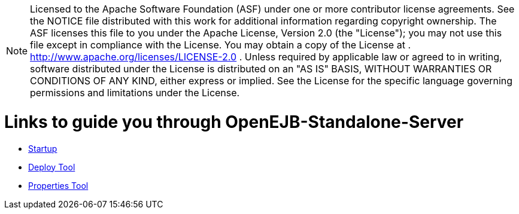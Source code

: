 :index-group: Unrevised
:jbake-date: 2018-12-05
:jbake-type: page
:jbake-status: published


NOTE: Licensed to the Apache Software Foundation (ASF) under one or more
contributor license agreements. See the NOTICE file distributed with
this work for additional information regarding copyright ownership. The
ASF licenses this file to you under the Apache License, Version 2.0 (the
"License"); you may not use this file except in compliance with the
License. You may obtain a copy of the License at .
http://www.apache.org/licenses/LICENSE-2.0 . Unless required by
applicable law or agreed to in writing, software distributed under the
License is distributed on an "AS IS" BASIS, WITHOUT WARRANTIES OR
CONDITIONS OF ANY KIND, either express or implied. See the License for
the specific language governing permissions and limitations under the
License.

= Links to guide you through OpenEJB-Standalone-Server

* link:startup.html[Startup]
* link:deploy-tool.html[Deploy Tool]
* link:properties-tool.html[Properties Tool]
